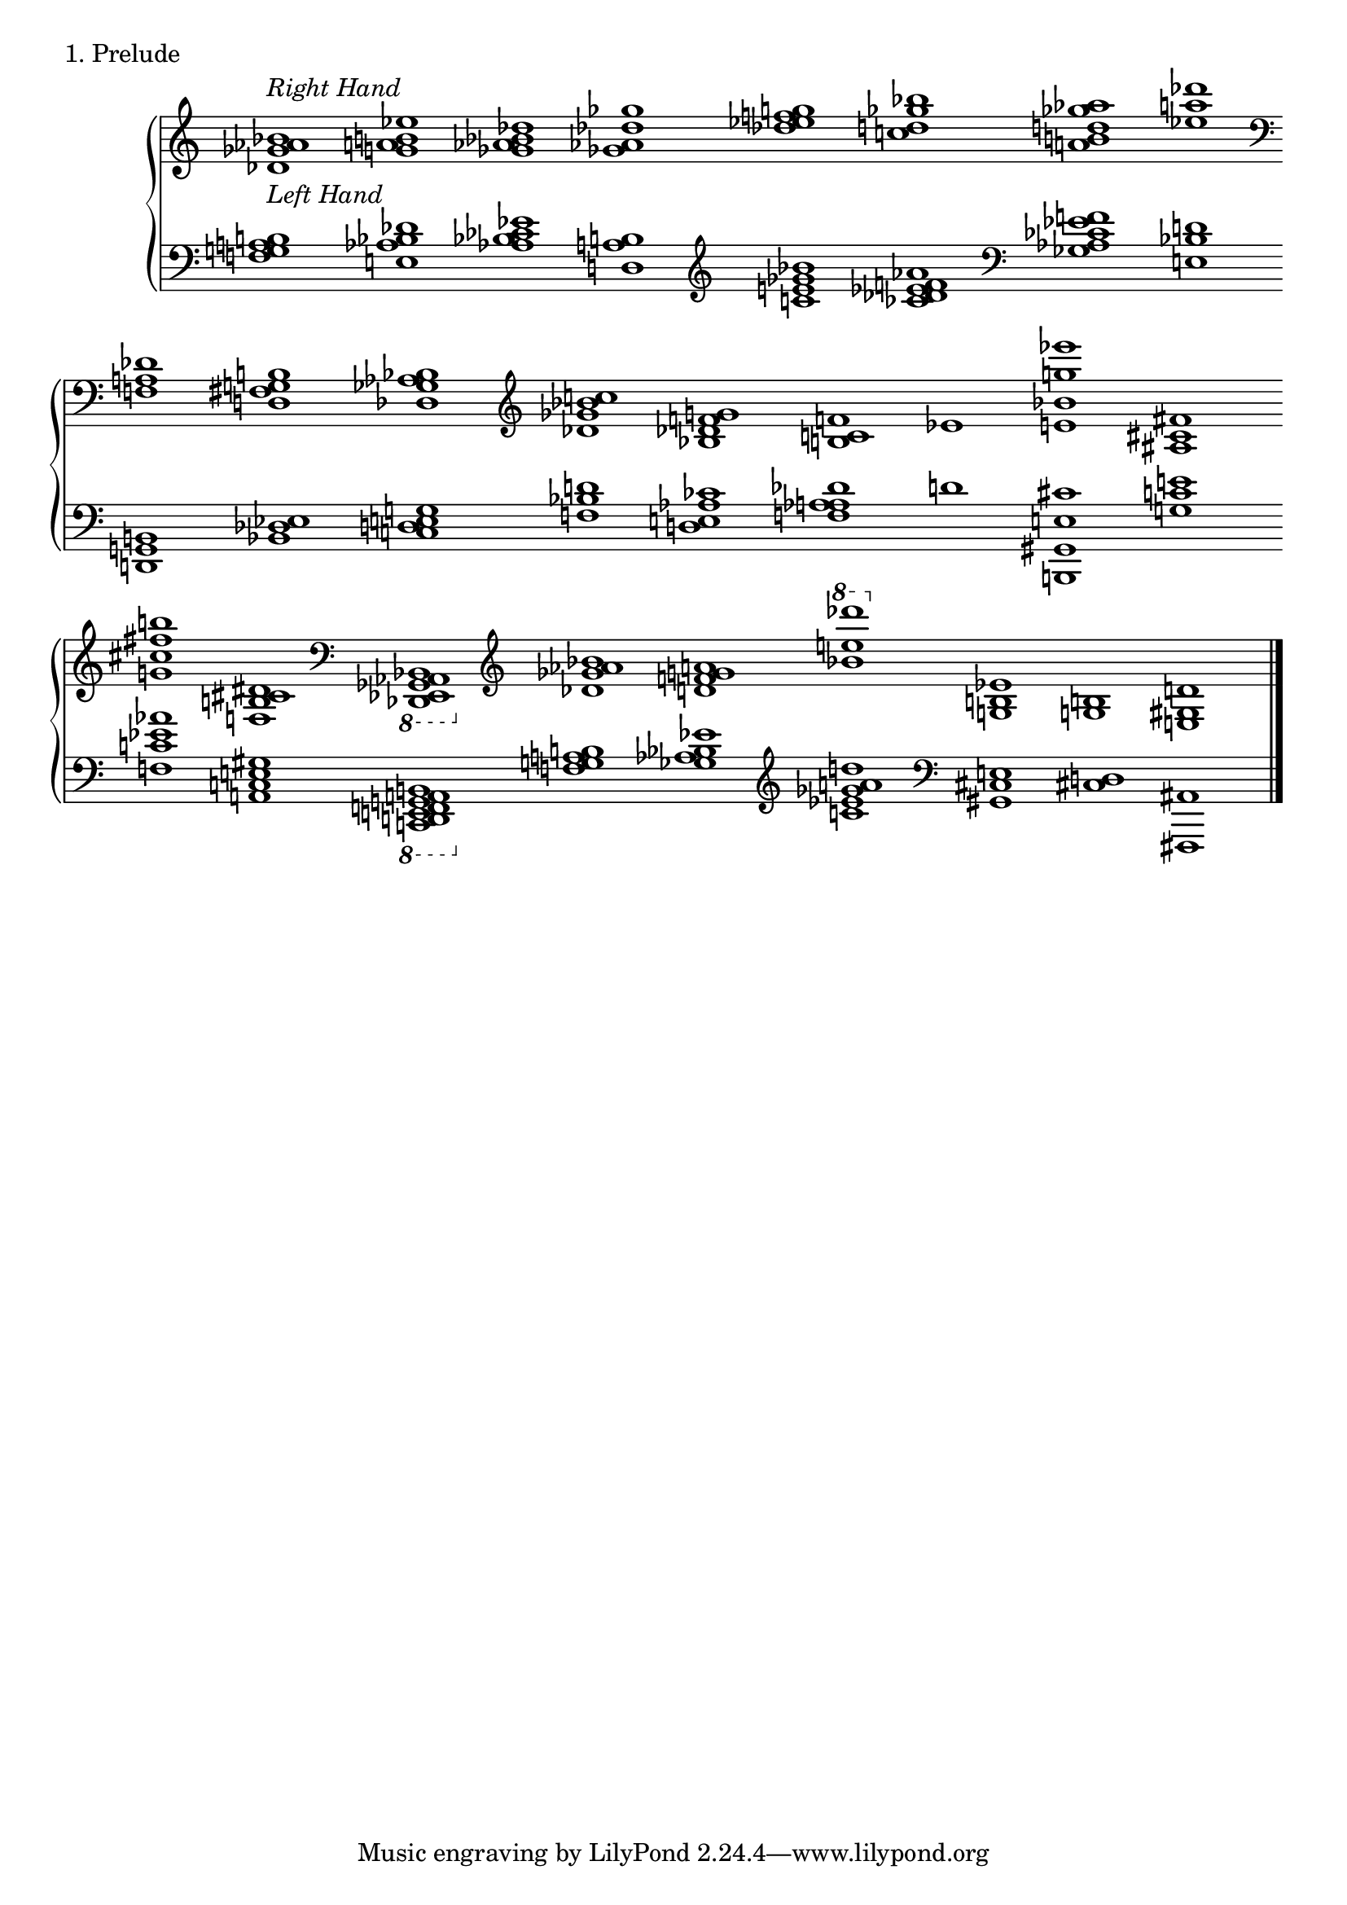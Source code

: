 \version "2.18.2"

\score{
  \new PianoStaff <<
    \new Staff = "right" {
      \accidentalStyle Score.dodecaphonic
      \omit Staff.TimeSignature
      \relative c'' {
      		\override Beam.breakable = ##t
      		\cadenzaOn
      		\clef treble
      		<bes aes ges des>1^\markup {\italic "Right Hand" } \bar ""
		<es b a g> \bar ""
		<des bes aes ges> \bar ""
		<ges des aes ges> \bar ""
		<g f es des> \bar ""
		<bes ges d c> \bar ""
		<aes ges d b a> \bar ""
		<des a es> \bar ""
		\clef bass
		<des,, a f> \bar ""
		<b g fis d> \bar ""
		<bes aes ges des> \bar ""
		\clef treble
		<c' bes ges des> \bar ""
		<g f des bes> \bar ""
		<f c b> \bar ""
		es \bar ""
		<es'' g, bes, e,> \bar ""
		<fis,, cis ais> \bar ""
		<b' fis cis g> \bar ""
		<dis,, cis b f> \bar ""
		\clef bass
		\ottava #-1
		<bes,, aes ges es des> \bar ""
		\ottava #0
		\clef treble
		<bes''' aes ges des> \bar ""
		<a g f d> \bar ""
		\ottava #1 
		<des'' e, bes> \bar ""
		\ottava #0
		<es,,, b g> \bar ""
		<b g> \bar ""
		<d gis, e> \bar "|."
      }
    }
    \new Staff = "left" {
      \accidentalStyle Score.dodecaphonic
      \omit Staff.TimeSignature
      \relative c' {
      		\override Beam.breakable = ##t
      		\cadenzaOn
      		\clef bass
      		<b a g f>1^\markup {\italic "Left Hand" } \bar ""
		<des bes aes e> \bar ""
		<es ces bes aes> \bar ""
		<b a d,> \bar ""
		\clef treble
		<bes' ges e c> \bar ""
		<aes f es des ces> \bar ""
		\clef bass
		<f es ces aes ges> \bar ""
		<d bes e,> \bar ""
		<b, g d> \bar ""
		<es des bes> \bar ""
		<g e d c> \bar ""
		<d' bes f> \bar ""
		<ces aes e d> \bar ""
		<des aes a f> \bar ""
		d \bar ""
		<cis e, gis, b,> \bar ""
		<e c g> \bar ""
		<aes es c f,> \bar ""
		<gis, e c a> \bar ""
		\ottava #-1
		<b,, a g f e d c> \bar ""
		\ottava #0
		<b'' a g f> \bar ""
		<es bes aes ges> \bar ""
		\clef treble
		<d' a ges es c> \bar ""
		\clef bass
		<e,, cis gis> \bar ""
		<d cis> \bar ""
		<ais fis,> \bar "|."
      }
    }
  >>
  \header {
    piece = "1. Prelude"
  }

  \layout { }
  \midi { }

}